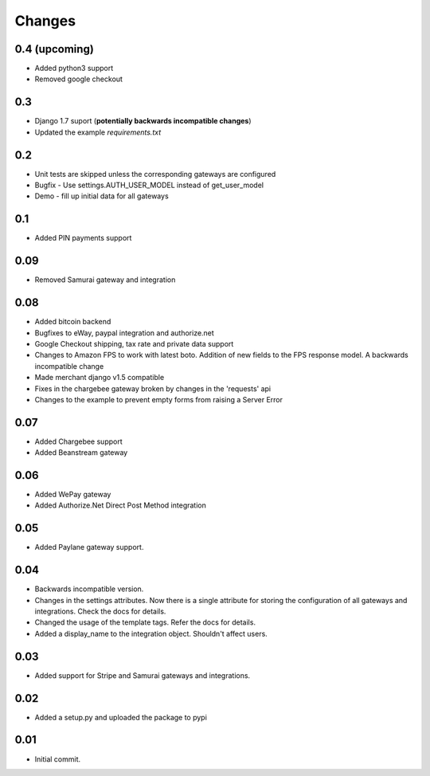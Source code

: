 ========
Changes
========

0.4 (upcoming)
--------------

* Added python3 support
* Removed google checkout

0.3
----

* Django 1.7 suport (**potentially backwards incompatible changes**)
* Updated the example `requirements.txt`

0.2
---

* Unit tests are skipped unless the corresponding gateways are configured
* Bugfix - Use settings.AUTH_USER_MODEL instead of get_user_model
* Demo - fill up initial data for all gateways

0.1
---

* Added PIN payments support

0.09
----

* Removed Samurai gateway and integration

0.08
-----

* Added bitcoin backend
* Bugfixes to eWay, paypal integration and authorize.net
* Google Checkout shipping, tax rate and private data support
* Changes to Amazon FPS to work with latest boto. Addition of new fields to
  the FPS response model. A backwards incompatible change
* Made merchant django v1.5 compatible
* Fixes in the chargebee gateway broken by changes in the 'requests' api
* Changes to the example to prevent empty forms from raising a Server Error

0.07
-----

* Added Chargebee support
* Added Beanstream gateway

0.06
----

* Added WePay gateway
* Added Authorize.Net Direct Post Method integration

0.05
-----

* Added Paylane gateway support.

0.04
-----

* Backwards incompatible version.
* Changes in the settings attributes. Now there is a single attribute
  for storing the configuration of all gateways and integrations. Check
  the docs for details.
* Changed the usage of the template tags. Refer the docs for details.
* Added a display_name to the integration object. Shouldn't affect users.

0.03
-----

* Added support for Stripe and Samurai gateways and integrations.

0.02
-----

* Added a setup.py and uploaded the package to pypi

0.01
-----

* Initial commit.
